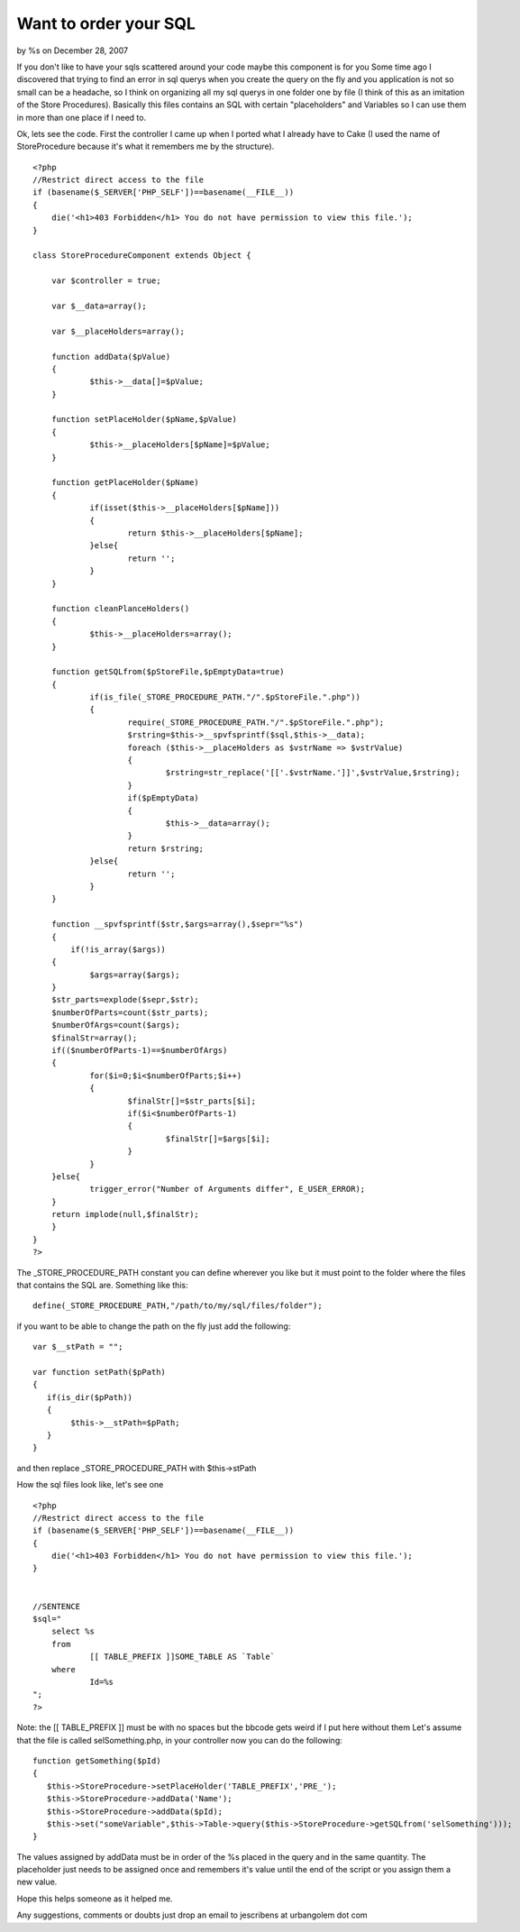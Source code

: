 

Want to order your SQL
======================

by %s on December 28, 2007

If you don't like to have your sqls scattered around your code maybe
this component is for you
Some time ago I discovered that trying to find an error in sql querys
when you create the query on the fly and you application is not so
small can be a headache, so I think on organizing all my sql querys in
one folder one by file (I think of this as an imitation of the Store
Procedures). Basically this files contains an SQL with certain
"placeholders" and Variables so I can use them in more than one place
if I need to.

Ok, lets see the code. First the controller I came up when I ported
what I already have to Cake (I used the name of StoreProcedure because
it's what it remembers me by the structure).

::

    
    <?php
    //Restrict direct access to the file
    if (basename($_SERVER['PHP_SELF'])==basename(__FILE__))
    {
    	die('<h1>403 Forbidden</h1> You do not have permission to view this file.');
    }
    
    class StoreProcedureComponent extends Object {
    	
    	var $controller = true;
    	
    	var $__data=array();
    	
    	var $__placeHolders=array();
    	
    	function addData($pValue)
    	{
    		$this->__data[]=$pValue;
    	}
    	
    	function setPlaceHolder($pName,$pValue)
    	{
    		$this->__placeHolders[$pName]=$pValue;
    	}
    	
    	function getPlaceHolder($pName)
    	{
    		if(isset($this->__placeHolders[$pName]))
    		{
    			return $this->__placeHolders[$pName];
    		}else{
    			return '';
    		}
    	}
    	
    	function cleanPlanceHolders()
    	{
    		$this->__placeHolders=array();
    	}
    	
    	function getSQLfrom($pStoreFile,$pEmptyData=true)
    	{
    		if(is_file(_STORE_PROCEDURE_PATH."/".$pStoreFile.".php"))
    		{
    			require(_STORE_PROCEDURE_PATH."/".$pStoreFile.".php");
    			$rstring=$this->__spvfsprintf($sql,$this->__data);
    			foreach ($this->__placeHolders as $vstrName => $vstrValue)
    			{
    				$rstring=str_replace('[['.$vstrName.']]',$vstrValue,$rstring);
    			}
    			if($pEmptyData)
    			{
    				$this->__data=array();
    			}
    			return $rstring;
    		}else{
    			return '';
    		}
    	}
    
        function __spvfsprintf($str,$args=array(),$sepr="%s")
        {
            if(!is_array($args))
    	{
    		$args=array($args);
    	}
    	$str_parts=explode($sepr,$str);
    	$numberOfParts=count($str_parts);
    	$numberOfArgs=count($args);
    	$finalStr=array();
    	if(($numberOfParts-1)==$numberOfArgs)
    	{
    		for($i=0;$i<$numberOfParts;$i++)
    		{
    			$finalStr[]=$str_parts[$i];
    			if($i<$numberOfParts-1)
    			{
    				$finalStr[]=$args[$i];
    			}
    		}
    	}else{
    		trigger_error("Number of Arguments differ", E_USER_ERROR);
    	}
    	return implode(null,$finalStr);
        }
    }
    ?>

The _STORE_PROCEDURE_PATH constant you can define wherever you like
but it must point to the folder where the files that contains the SQL
are.
Something like this:

::

    
    define(_STORE_PROCEDURE_PATH,"/path/to/my/sql/files/folder");

if you want to be able to change the path on the fly just add the
following:

::

    
     var $__stPath = "";
     
     var function setPath($pPath)
     {
        if(is_dir($pPath))
        {
             $this->__stPath=$pPath;
        }  
     }

and then replace _STORE_PROCEDURE_PATH with $this->stPath

How the sql files look like, let's see one

::

    
    <?php
    //Restrict direct access to the file
    if (basename($_SERVER['PHP_SELF'])==basename(__FILE__))
    {
    	die('<h1>403 Forbidden</h1> You do not have permission to view this file.');
    }
    
    
    //SENTENCE
    $sql="
    	select %s
    	from 
    		[[ TABLE_PREFIX ]]SOME_TABLE AS `Table` 
    	where
    		Id=%s
    ";
    ?>

Note: the [[ TABLE_PREFIX ]] must be with no spaces but the bbcode
gets weird if I put here without them Let's assume that the file is
called selSomething.php, in your controller now you can do the
following:

::

    
    
    function getSomething($pId)
    {
       $this->StoreProcedure->setPlaceHolder('TABLE_PREFIX','PRE_');
       $this->StoreProcedure->addData('Name');     
       $this->StoreProcedure->addData($pId);
       $this->set("someVariable",$this->Table->query($this->StoreProcedure->getSQLfrom('selSomething')));
    }

The values assigned by addData must be in order of the %s placed in
the query and in the same quantity. The placeholder just needs to be
assigned once and remembers it's value until the end of the script or
you assign them a new value.

Hope this helps someone as it helped me.

Any suggestions, comments or doubts just drop an email to jescribens
at urbangolem dot com

.. meta::
    :title: Want to order your SQL
    :description: CakePHP Article related to sql,component,StoreProcedure,Components
    :keywords: sql,component,StoreProcedure,Components
    :copyright: Copyright 2007 
    :category: components


